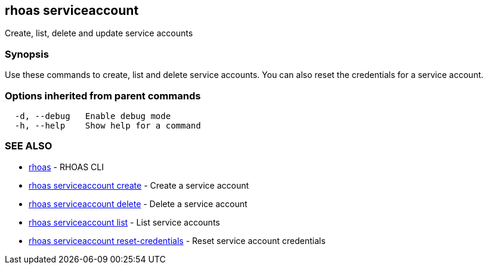 == rhoas serviceaccount

ifdef::env-github,env-browser[:relfilesuffix: .adoc]

Create, list, delete and update service accounts

=== Synopsis

Use these commands to create, list and delete service accounts. You can also reset the credentials for a service account.

=== Options inherited from parent commands

....
  -d, --debug   Enable debug mode
  -h, --help    Show help for a command
....

=== SEE ALSO

* link:rhoas{relfilesuffix}[rhoas]	 - RHOAS CLI
* link:rhoas_serviceaccount_create{relfilesuffix}[rhoas serviceaccount create]	 - Create a service account
* link:rhoas_serviceaccount_delete{relfilesuffix}[rhoas serviceaccount delete]	 - Delete a service account
* link:rhoas_serviceaccount_list{relfilesuffix}[rhoas serviceaccount list]	 - List service accounts
* link:rhoas_serviceaccount_reset-credentials{relfilesuffix}[rhoas serviceaccount reset-credentials]	 - Reset service account credentials

